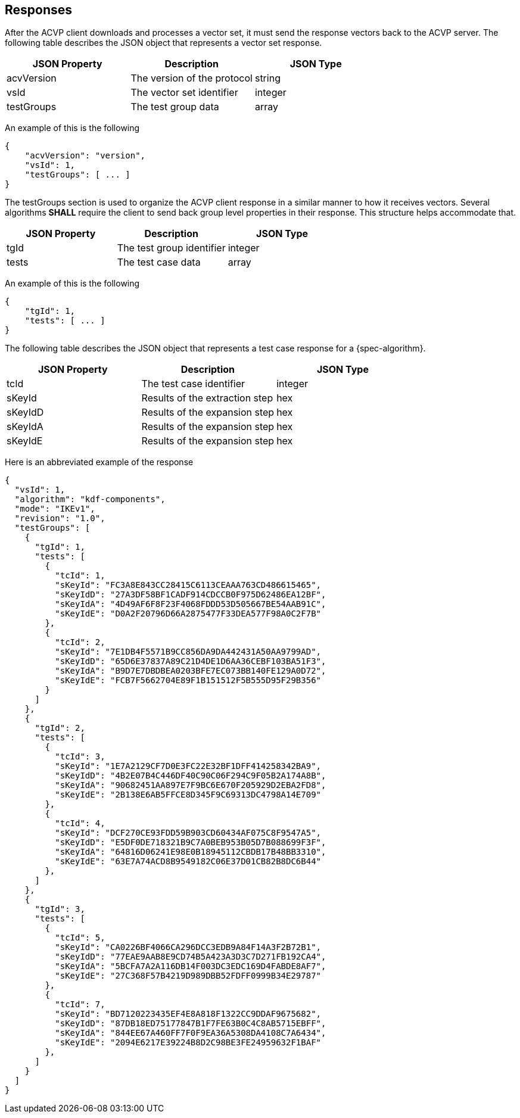 
[#responses]
== Responses

After the ACVP client downloads and processes a vector set, it must send the response vectors back to the ACVP server. The following table describes the JSON object that represents a vector set response.

|===
| JSON Property | Description | JSON Type

| acvVersion | The version of the protocol | string
| vsId | The vector set identifier | integer
| testGroups | The test group data | array
|===

An example of this is the following

[source, json]
----
{
    "acvVersion": "version",
    "vsId": 1,
    "testGroups": [ ... ]
}
----

The testGroups section is used to organize the ACVP client response in a similar manner to how it receives vectors. Several algorithms *SHALL* require the client to send back group level properties in their response. This structure helps accommodate that.

|===
| JSON Property | Description | JSON Type

| tgId | The test group identifier | integer
| tests | The test case data | array
|===

An example of this is the following

[source, json]
----
{
    "tgId": 1,
    "tests": [ ... ]
}
----

The following table describes the JSON object that represents a test case response for a {spec-algorithm}.

|===
| JSON Property | Description | JSON Type

| tcId | The test case identifier | integer
| sKeyId | Results of the extraction step | hex
| sKeyIdD | Results of the expansion step | hex
| sKeyIdA | Results of the expansion step | hex
| sKeyIdE | Results of the expansion step | hex
|===

Here is an abbreviated example of the response

[source, json]
----
{
  "vsId": 1,
  "algorithm": "kdf-components",
  "mode": "IKEv1",
  "revision": "1.0",
  "testGroups": [
    {
      "tgId": 1,
      "tests": [
        {
          "tcId": 1,
          "sKeyId": "FC3A8E843CC28415C6113CEAAA763CD486615465",
          "sKeyIdD": "27A3DF58BF1CADF914CDCCB0F975D62486EA12BF",
          "sKeyIdA": "4D49AF6F8F23F4068FDDD53D505667BE54AAB91C",
          "sKeyIdE": "D0A2F20796D66A2875477F33DEA577F98A0C2F7B"
        },
        {
          "tcId": 2,
          "sKeyId": "7E1DB4F5571B9CC856DA9DA442431A50AA9799AD",
          "sKeyIdD": "65D6E37837A89C21D4DE1D6AA36CEBF103BA51F3",
          "sKeyIdA": "B9D7E7DBDBEA0203BFE7EC073BB140FE129A0D72",
          "sKeyIdE": "FCB7F5662704E89F1B151512F5B555D95F29B356"
        }
      ]
    },
    {
      "tgId": 2,
      "tests": [
        {
          "tcId": 3,
          "sKeyId": "1E7A2129CF7D0E3FC22E32BF1DFF414258342BA9",
          "sKeyIdD": "4B2E07B4C446DF40C90C06F294C9F05B2A174A8B",
          "sKeyIdA": "90682451AA897E7F9BC6E670F205929D2EBA2FD8",
          "sKeyIdE": "2B138E6AB5FFCE8D345F9C69313DC4798A14E709"
        },
        {
          "tcId": 4,
          "sKeyId": "DCF270CE93FDD59B903CD60434AF075C8F9547A5",
          "sKeyIdD": "E5DF0DE718321B9C7A0BEB953B05D7B088699F3F",
          "sKeyIdA": "64816D06241E98E0B18945112CBDB17B48BB3310",
          "sKeyIdE": "63E7A74ACD8B9549182C06E37D01CB82B8DC6B44"
        },
      ]
    },
    {
      "tgId": 3,
      "tests": [
        {
          "tcId": 5,
          "sKeyId": "CA0226BF4066CA296DCC3EDB9A84F14A3F2B72B1",
          "sKeyIdD": "77EAE9AAB8E9CD74B5A423A3D3C7D271FB192CA4",
          "sKeyIdA": "5BCFA7A2A116DB14F003DC3EDC169D4FABDE8AF7",
          "sKeyIdE": "27C368F57B4219D989DBB52FDFF0999B34E29787"
        },
        {
          "tcId": 7,
          "sKeyId": "BD7120223435EF4E8A818F1322CC9DDAF9675682",
          "sKeyIdD": "87DB18ED75177847B1F7FE63B0C4C8AB5715EBFF",
          "sKeyIdA": "844EE67A460FF7F0F9EA36A5308DA4108C7A6434",
          "sKeyIdE": "2094E6217E39224B8D2C98BE3FE24959632F1BAF"
        },
      ]
    }
  ]
}
----
